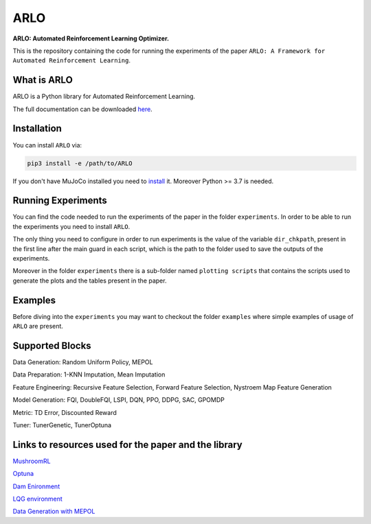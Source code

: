 **********
ARLO
**********

**ARLO: Automated Reinforcement Learning Optimizer.**

This is the repository containing the code for running the experiments of the paper ``ARLO: A Framework for Automated Reinforcement Learning``.

What is ARLO
============
ARLO is a Python library for Automated Reinforcement Learning.

The full documentation can be downloaded `here <https://github.com/arlo-lib/ARLO/blob/main/ARLO_documentation.pdf>`_.

Installation
============
You can install ``ARLO`` via: 

.. code:: shell

    pip3 install -e /path/to/ARLO

If you don't have MuJoCo installed you need to `install <https://mujoco.org/download>`_ it. 
Moreover Python >= 3.7 is needed.

Running Experiments
===================
You can find the code needed to run the experiments of the paper in the folder ``experiments``. In order to be able to run the
experiments you need to install ``ARLO``. 

The only thing you need to configure in order to run experiments is the value of the variable ``dir_chkpath``, present in the first line
after the main guard in each script, which is the path to the folder used to save the outputs of the experiments. 

Moreover in the folder ``experiments`` there is a sub-folder named ``plotting scripts`` that contains the scripts used to generate the
plots and the tables present in the paper.

Examples
========
Before diving into the ``experiments`` you may want to checkout the folder ``examples`` where simple examples of usage of ``ARLO``
are present.

Supported Blocks
================
Data Generation: Random Uniform Policy, MEPOL

Data Preparation: 1-KNN Imputation, Mean Imputation

Feature Engineering: Recursive Feature Selection, Forward Feature Selection, Nystroem Map Feature Generation

Model Generation: FQI, DoubleFQI, LSPI, DQN, PPO, DDPG, SAC, GPOMDP

Metric: TD Error, Discounted Reward

Tuner: TunerGenetic, TunerOptuna

Links to resources used for the paper and the library
=====================================================
`MushroomRL <https://github.com/MushroomRL/mushroom-rl>`_

`Optuna <https://github.com/optuna/optuna>`_

`Dam Enironment <https://github.com/AndreaTirinzoni/iw-transfer-rl>`_

`LQG environment <https://github.com/T3p/potion/blob/master/potion/envs/lq.py>`_

`Data Generation with MEPOL <https://github.com/muttimirco/mepol/tree/303fb69d90e03cbb45a4619c1ed3843735f640ba>`_